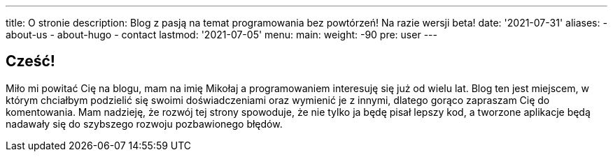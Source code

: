 ---
title: O stronie
description: Blog z pasją na temat programowania bez powtórzeń! Na razie wersji beta!
date: '2021-07-31'
aliases:
  - about-us
  - about-hugo
  - contact
lastmod: '2021-07-05'
menu:
    main: 
        weight: -90
        pre: user
---

== Cześć! 

Miło mi powitać Cię na blogu, mam na imię Mikołaj a programowaniem interesuję się już od wielu lat.
Blog ten jest miejscem, w którym chciałbym podzielić się swoimi doświadczeniami oraz wymienić je z innymi, dlatego gorąco zapraszam Cię do komentowania.
Mam nadzieję, że rozwój tej strony spowoduje, że nie tylko ja będę pisał lepszy kod, a tworzone aplikacje będą nadawały się do szybszego rozwoju pozbawionego błędów. 
